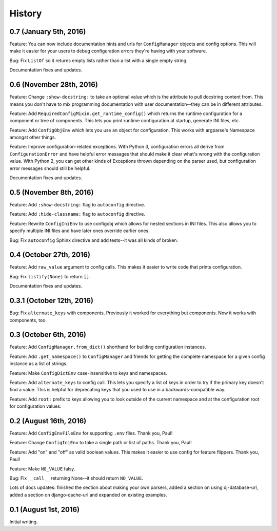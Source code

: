 History
=======

0.7 (January 5th, 2016)
-----------------------

Feature: You can now include documentation hints and urls for
``ConfigManager`` objects and config options. This will make it easier
for your users to debug configuration errors they're having with your
software.

Bug: Fix ``ListOf`` so it returns empty lists rather than a list with
a single empty string.

Documentation fixes and updates.


0.6 (November 28th, 2016)
-------------------------

Feature: Change ``:show-docstring:`` to take an optional value which is the
attribute to pull docstring content from. This means you don't have to mix
programming documentation with user documentation--they can be in different
attributes.

Feature: Add ``RequiredConfigMixin.get_runtime_config()`` which returns the
runtime configuration for a component or tree of components. This lets you print
runtime configuration at startup, generate INI files, etc.

Feature: Add ``ConfigObjEnv`` which lets you use an object for configuration.
This works with argparse's Namespace amongst other things.

Feature: Improve configuration-related exceptions. With Python 3, configuration
errors all derive from ``ConfigurationError`` and have helpful error messages
that should make it clear what's wrong with the configuration value. With Python
2, you can get other kinds of Exceptions thrown depending on the parser used,
but configuration error messages should still be helpful.

Documentation fixes and updates.


0.5 (November 8th, 2016)
------------------------

Feature: Add ``:show-docstring:`` flag to ``autoconfig`` directive.

Feature: Add ``:hide-classname:`` flag to ``autoconfig`` directive.

Feature: Rewrite ``ConfigIniEnv`` to use configobj which allows for nested
sections in INI files. This also allows you to specify multiple INI files
and have later ones override earlier ones.

Bug: Fix ``autoconfig`` Sphinx directive and add tests--it was all kinds of
broken.


0.4 (October 27th, 2016)
------------------------

Feature: Add ``raw_value`` argument to config calls. This makes it easier to
write code that prints configuration.

Bug: Fix ``listify(None)`` to return ``[]``.

Documentation fixes and updates.


0.3.1 (October 12th, 2016)
--------------------------

Bug: Fix ``alternate_keys`` with components. Previously it worked for everything
but components. Now it works with components, too.


0.3 (October 6th, 2016)
-----------------------

Feature: Add ``ConfigManager.from_dict()`` shorthand for building configuration
instances.

Feature: Add ``.get_namespace()`` to ``ConfigManager`` and friends for getting
the complete namespace for a given config instance as a list of strings.

Feature: Make ``ConfigDictEnv`` case-insensitive to keys and namespaces.

Feature: Add ``alternate_keys`` to config call. This lets you specify a list
of keys in order to try if the primary key doesn't find a value. This is
helpful for deprecating keys that you used to use in a backwards-compatible
way.

Feature: Add ``root:`` prefix to keys allowing you to look outside of the
current namespace and at the configuration root for configuration values.


0.2 (August 16th, 2016)
-----------------------

Feature: Add ``ConfigEnvFileEnv`` for supporting ``.env`` files. Thank you,
Paul!

Feature: Change ``ConfigIniEnv`` to take a single path or list of paths. Thank
you, Paul!

Feature: Add "on" and "off" as valid boolean values. This makes it easier to use
config for feature flippers. Thank you, Paul!

Feature: Make ``NO_VALUE`` falsy.

Bug: Fix ``__call__`` returning None--it should return ``NO_VALUE``.

Lots of docs updates: finished the section about making your own parsers, added
a section on using dj-database-url, added a section on django-cache-url and
expanded on existing examples.


0.1 (August 1st, 2016)
----------------------

Initial writing.
